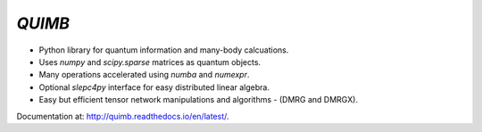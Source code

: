 ##############
*QUIMB* |LOGO|
##############


.. |LOGO| image:: docs/_static/quimb_logo_small.png
    :height: 24px
    :width: 24px

.. image:: https://img.shields.io/travis/jcmgray/quimb/stable.svg
    :target: https://travis-ci.org/jcmgray/quimb
.. image:: https://img.shields.io/codecov/c/github/jcmgray/quimb/develop.svg
  :target: https://codecov.io/gh/jcmgray/quimb
.. image:: https://api.codacy.com/project/badge/Grade/490e11dea3984e25aae1f915865f2c3f
   :target: https://www.codacy.com/app/jcmgray/quimb?utm_source=github.com&amp;utm_medium=referral&amp;utm_content=jcmgray/quimb&amp;utm_campaign=Badge_Grade
.. image:: https://landscape.io/github/jcmgray/quimb/develop/landscape.svg?style=flat
   :target: https://landscape.io/github/jcmgray/quimb/develop
   :alt: Code Health
.. image:: https://img.shields.io/readthedocs/quimb/stable.svg
   :target: http://quimb.readthedocs.io/en/latest/?badge=latest
   :alt: Documentation Status

* Python library for quantum information and many-body calcuations.
* Uses `numpy` and `scipy.sparse` matrices as quantum objects.
* Many operations accelerated using `numba` and `numexpr`.
* Optional `slepc4py` interface for easy distributed linear algebra.
* Easy but efficient tensor network manipulations and algorithms - (DMRG and DMRGX).

Documentation at: `<http://quimb.readthedocs.io/en/latest/>`_.
